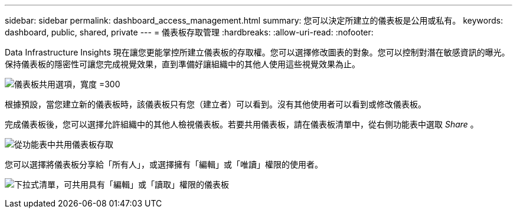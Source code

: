 ---
sidebar: sidebar 
permalink: dashboard_access_management.html 
summary: 您可以決定所建立的儀表板是公用或私有。 
keywords: dashboard, public, shared, private 
---
= 儀表板存取管理
:hardbreaks:
:allow-uri-read: 
:nofooter: 


[role="lead"]
Data Infrastructure Insights 現在讓您更能掌控所建立儀表板的存取權。您可以選擇修改圖表的對象。您可以控制對潛在敏感資訊的曝光。保持儀表板的隱密性可讓您完成視覺效果，直到準備好讓組織中的其他人使用這些視覺效果為止。

image:Dashboard_Sharing_Options.png["儀表板共用選項，寬度 =300"]

根據預設，當您建立新的儀表板時，該儀表板只有您（建立者）可以看到。沒有其他使用者可以看到或修改儀表板。

完成儀表板後，您可以選擇允許組織中的其他人檢視儀表板。若要共用儀表板，請在儀表板清單中，從右側功能表中選取 _Share_ 。

image:dashboard_access_share_menu.png["從功能表中共用儀表板存取"]

您可以選擇將儀表板分享給「所有人」，或選擇擁有「編輯」或「唯讀」權限的使用者。

image:dashboard_access_share_drop-down.png["下拉式清單，可共用具有「編輯」或「讀取」權限的儀表板"]
